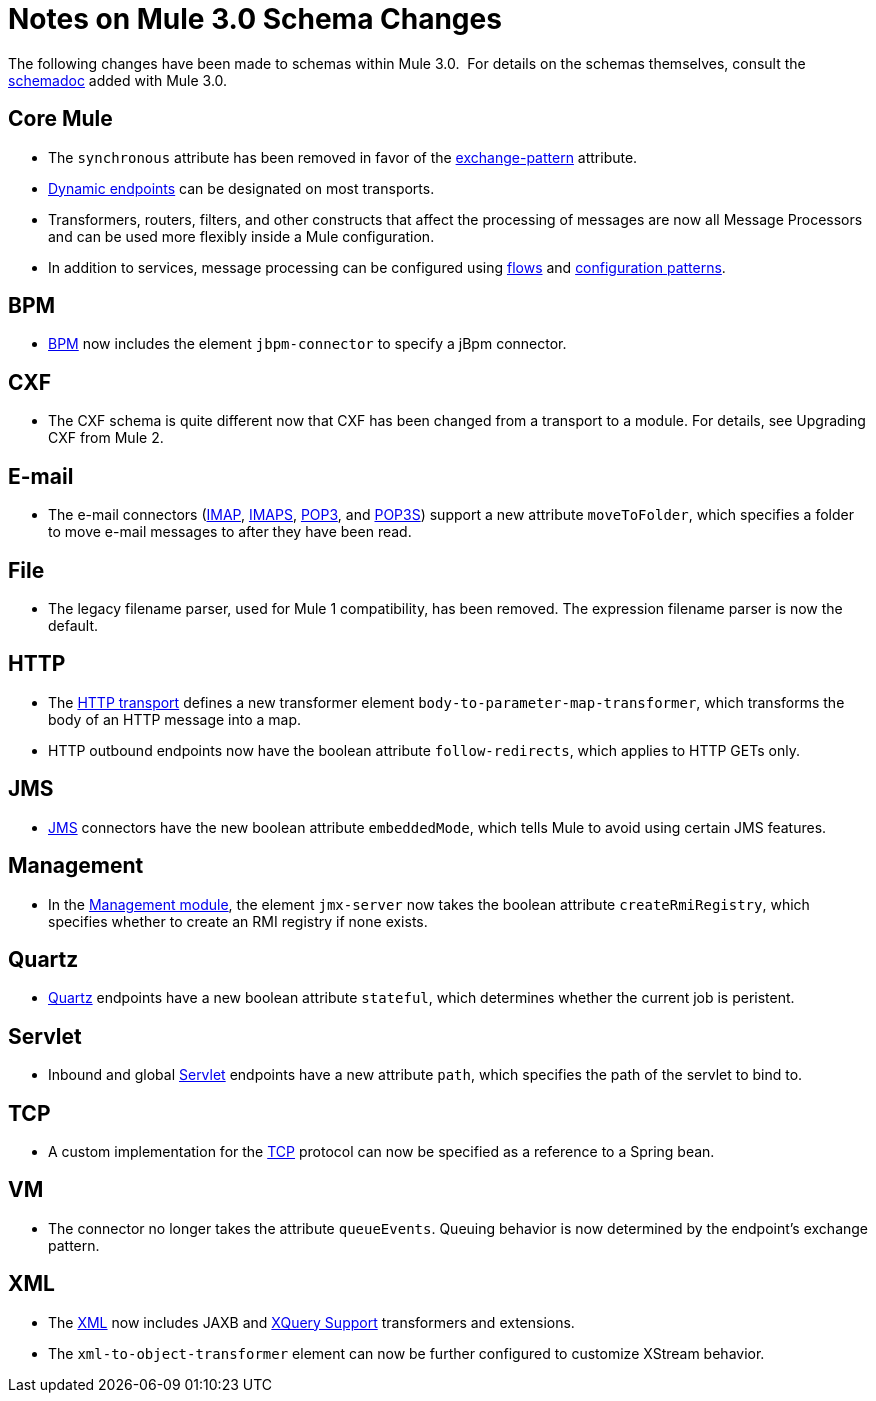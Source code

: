 = Notes on Mule 3.0 Schema Changes

The following changes have been made to schemas within Mule 3.0.  For details on the schemas themselves, consult the link:/mule-user-guide/v/3.7/schema-documentation[schemadoc] added with Mule 3.0.

== Core Mule

* The `synchronous` attribute has been removed in favor of the link:/mule-user-guide/v/3.7/endpoint-configuration-reference[exchange-pattern] attribute.
* link:/mule-user-guide/v/3.7/endpoint-configuration-reference[Dynamic endpoints] can be designated on most transports.
* Transformers, routers, filters, and other constructs that affect the processing of messages are now all Message Processors and can be used more flexibly inside a Mule configuration.
* In addition to services, message processing can be configured using link:/mule-user-guide/v/3.7/using-flows-for-service-orchestration[flows] and link:/mule-user-guide/v/3.7/using-mule-configuration-patterns[configuration patterns].

== BPM

* link:/mule-user-guide/v/3.7/bpm-module-reference[BPM] now includes the element `jbpm-connector` to specify a jBpm connector.

== CXF

* The CXF schema is quite different now that CXF has been changed from a transport to a module. For details, see Upgrading CXF from Mule 2.

== E-mail

* The e-mail connectors (link:/mule-user-guide/v/3.7/imap-transport-reference[IMAP], link:/mule-user-guide/v/3.7/imap-transport-reference[IMAPS], link:/mule-user-guide/v/3.7/pop3-transport-reference[POP3], and link:/mule-user-guide/v/3.7/pop3-transport-reference[POP3S]) support a new attribute `moveToFolder`, which specifies a folder to move e-mail messages to after they have been read.

== File

* The legacy filename parser, used for Mule 1 compatibility, has been removed. The expression filename parser is now the default.

== HTTP

* The link:/mule-user-guide/v/3.7/deprecated-http-transport-reference[HTTP transport] defines a new transformer element `body-to-parameter-map-transformer`, which transforms the body of an HTTP message into a map.
* HTTP outbound endpoints now have the boolean attribute `follow-redirects`, which applies to HTTP GETs only.

== JMS

* link:/mule-user-guide/v/3.7/jms-transport-reference[JMS] connectors have the new boolean attribute `embeddedMode`, which tells Mule to avoid using certain JMS features.

== Management

* In the link:/mule-user-guide/v/3.7/jmx-management[Management module], the element `jmx-server` now takes the boolean attribute `createRmiRegistry`, which specifies whether to create an RMI registry if none exists.

== Quartz

* link:/mule-user-guide/v/3.7/quartz-transport-reference[Quartz] endpoints have a new boolean attribute `stateful`, which determines whether the current job is peristent.

== Servlet

* Inbound and global link:/mule-user-guide/v/3.7/servlet-transport-reference[Servlet] endpoints have a new attribute `path`, which specifies the path of the servlet to bind to.

== TCP

* A custom implementation for the link:/mule-user-guide/v/3.7/tcp-transport-reference[TCP] protocol can now be specified as a reference to a Spring bean.

== VM

* The connector no longer takes the attribute `queueEvents`. Queuing behavior is now determined by the endpoint's exchange pattern.

== XML

* The link:/mule-user-guide/v/3.7/xml-module-reference[XML] now includes JAXB and link:/mule-user-guide/v/3.7/xquery-support[XQuery Support] transformers and extensions.
* The `xml-to-object-transformer` element can now be further configured to customize XStream behavior.
